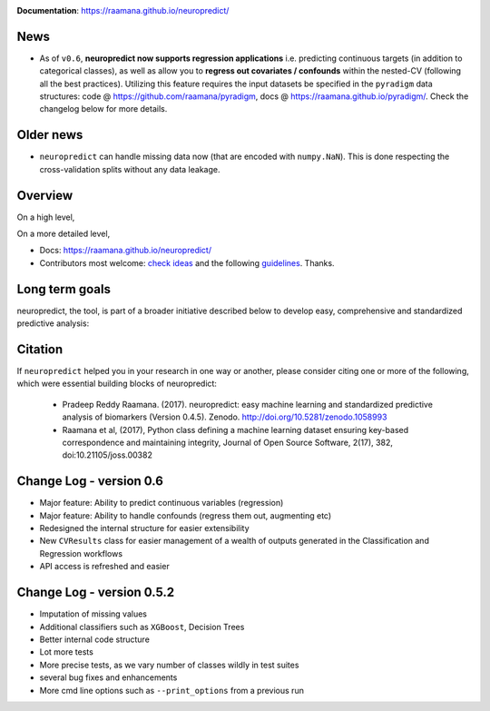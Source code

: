 
.. image:: docs/logo_neuropredict.png
    :width: 150


.. image:: https://landscape.io/github/raamana/neuropredict/master/landscape.svg?style=flat
    :target: https://landscape.io/github/raamana/neuropredict/master
.. image:: https://app.codacy.com/project/badge/Grade/3a209a18926a4856be68f9e54b3a7349
    :target: https://www.codacy.com/gh/raamana/neuropredict/dashboard?utm_source=github.com&amp;utm_medium=referral&amp;utm_content=raamana/neuropredict&amp;utm_campaign=Badge_Grade
.. image:: https://badge.fury.io/py/neuropredict.svg
    :target: https://badge.fury.io/py/neuropredict
.. image:: https://travis-ci.org/raamana/neuropredict.svg?branch=master
    :target: https://travis-ci.org/raamana/neuropredict
.. image:: https://img.shields.io/badge/python-3.6-blue.svg


.. image:: https://img.shields.io/badge/say-thanks-ff69b4.svg
    :target: https://saythanks.io/to/raamana


**Documentation**: https://raamana.github.io/neuropredict/

News
----

-  As of ``v0.6``, **neuropredict now supports regression applications**
   i.e. predicting continuous targets (in addition to categorical
   classes), as well as allow you to **regress out covariates /
   confounds** within the nested-CV (following all the best practices).
   Utilizing this feature requires the input datasets be specified in
   the ``pyradigm`` data structures: code @ https://github.com/raamana/pyradigm,
   docs @ https://raamana.github.io/pyradigm/. Check the changelog below for more details.

Older news
----------

-  ``neuropredict`` can handle missing data now (that are encoded with
   ``numpy.NaN``). This is done respecting the cross-validation splits
   without any data leakage.

Overview
--------

On a high level,

.. image:: docs/high_level_flow.png
   :alt: roleofneuropredict


On a more detailed level,

.. image:: docs/role.png
   :alt: roleofneuropredict

-  Docs: https://raamana.github.io/neuropredict/
-  Contributors most welcome: `check ideas <CONTRIBUTING.md>`__ and the following
   `guidelines <http://contribution-guide-org.readthedocs.io>`__.
   Thanks.

Long term goals
---------------

neuropredict, the tool, is part of a broader initiative described below
to develop easy, comprehensive and standardized predictive analysis:

.. image:: docs/neuropredict_long_term_goals.jpg
   :alt: longtermgoals

Citation
--------

If ``neuropredict`` helped you in your research in one way or another,
please consider citing one or more of the following, which were
essential building blocks of neuropredict: 

 - Pradeep Reddy Raamana. (2017). neuropredict: easy machine learning and standardized predictive analysis of biomarkers (Version 0.4.5). Zenodo. http://doi.org/10.5281/zenodo.1058993 
 - Raamana et al, (2017), Python class defining a machine learning dataset ensuring key-based correspondence and maintaining integrity, Journal of Open Source Software, 2(17), 382, doi:10.21105/joss.00382

Change Log - version 0.6
--------------------------
- Major feature: Ability to predict continuous variables (regression)
- Major feature: Ability to handle confounds (regress them out, augmenting etc)
- Redesigned the internal structure for easier extensibility
- New ``CVResults`` class for easier management of a wealth of outputs generated in the Classification and Regression workflows
- API access is refreshed and easier

Change Log - version 0.5.2
--------------------------

-  Imputation of missing values
-  Additional classifiers such as ``XGBoost``, Decision Trees
-  Better internal code structure
-  Lot more tests
-  More precise tests, as we vary number of classes wildly in test
   suites
-  several bug fixes and enhancements
-  More cmd line options such as ``--print_options`` from a previous run

.. |logo| image:: docs/logo_neuropredict.png
.. |travis| image:: https://travis-ci.org/raamana/neuropredict.svg?branch=master
   :target: https://travis-ci.org/raamana/neuropredict.svg?branch=master
.. |Code Health| image:: https://landscape.io/github/raamana/neuropredict/master/landscape.svg?style=flat
   :target: https://landscape.io/github/raamana/neuropredict/master
.. |Codacy Badge| image:: https://api.codacy.com/project/badge/Grade/501e560b8a424562a1b8f7cd2f3cadfe
   :target: https://www.codacy.com/app/raamana/neuropredict?utm_source=github.com&utm_medium=referral&utm_content=raamana/neuropredict&utm_campaign=Badge_Grade
.. |PyPI version| image:: https://badge.fury.io/py/neuropredict.svg
   :target: https://badge.fury.io/py/neuropredict
.. |Python versions| image:: https://img.shields.io/badge/python-3.5%2C%203.6-blue.svg
.. |saythanks| image:: https://img.shields.io/badge/say-thanks-ff69b4.svg
   :target: https://saythanks.io/to/raamana
